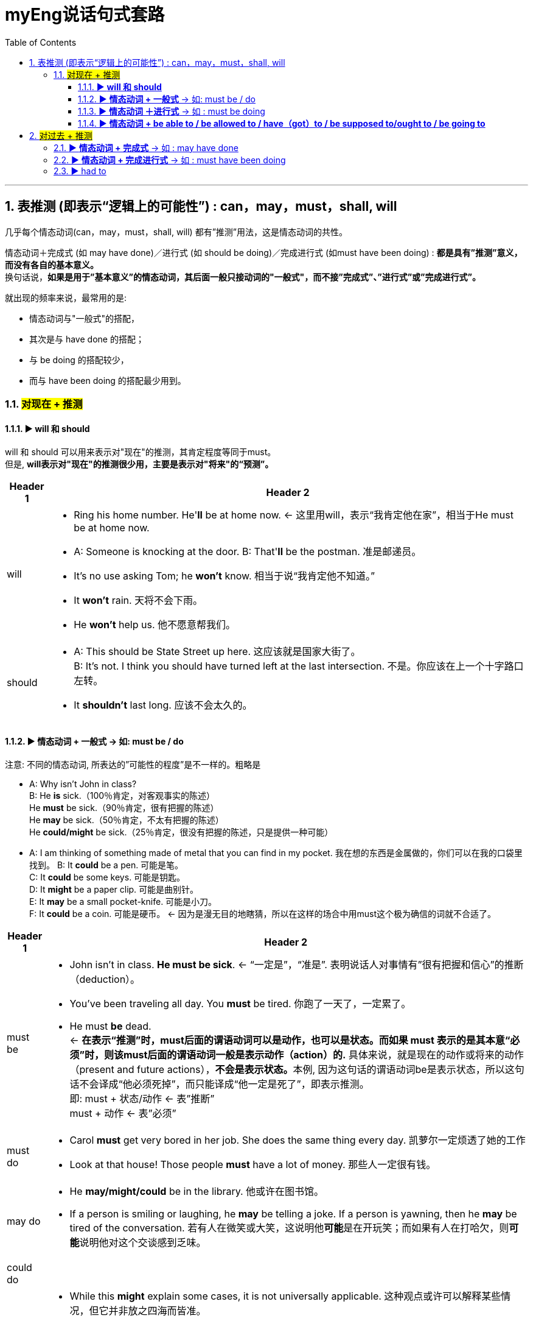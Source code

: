 
= myEng说话句式套路
:toc: left
:toclevels: 3
:sectnums:

'''

==  表推测 (即表示“逻辑上的可能性”) :  can，may，must，shall, will

几乎每个情态动词(can，may，must，shall, will) 都有”推测”用法，这是情态动词的共性。

情态动词＋完成式 (如 may have done)／进行式 (如 should be doing)／完成进行式 (如must have been doing) : *都是具有”推测”意义，而没有各自的基本意义。* +
换句话说，*如果是用于”基本意义”的情态动词，其后面一般只接动词的"一般式"，而不接”完成式”、”进行式”或”完成进行式”。*

就出现的频率来说，最常用的是:

- 情态动词与"一般式"的搭配，
- 其次是与 have done 的搭配；
- 与 be doing 的搭配较少，
- 而与 have been doing 的搭配最少用到。

===  #对现在 + 推测#

==== ▶ *will 和 should*

will 和 should 可以用来表示对"现在"的推测，其肯定程度等同于must。 +
但是, *will表示对"现在"的推测很少用，主要是表示对"将来"的“预测”。*

[.small]
[options="autowidth" cols="1a,1a"]
|===
|Header 1 |Header 2

|will
|- Ring his home number. He'**ll** be at home now.  ← 这里用will，表示“我肯定他在家”，相当于He must be at home now.
- A: Someone is knocking at the door.
B: That'**ll** be the postman. 准是邮递员。

- It's no use asking Tom; he **won't** know. 相当于说“我肯定他不知道。”
- It **won't** rain. 天将不会下雨。
- He **won't** help us. 他不愿意帮我们。


|should
|- A: This should be State Street up here. 这应该就是国家大街了。 +
B: It's not. I think you should have turned left at the last intersection. 不是。你应该在上一个十字路口左转。

- It *shouldn't* last long. 应该不会太久的。
|===




==== ▶  *情态动词 + 一般式* ->   如: must be / do

注意: 不同的情态动词, 所表达的”可能性的程度”是不一样的。粗略是 

- A: Why isn't John in class? +
B: He **is** sick.（100％肯定，对客观事实的陈述） +
He **must** be sick.（90％肯定，很有把握的陈述） +
He **may** be sick.（50％肯定，不太有把握的陈述） +
He **could/might** be sick.（25％肯定，很没有把握的陈述，只是提供一种可能）


- A: I am thinking of something made of metal that you can find in my pocket. 我在想的东西是金属做的，你们可以在我的口袋里找到。
B: It **could** be a pen. 可能是笔。 +
C: It **could** be some keys. 可能是钥匙。 +
D: It **might** be a paper clip. 可能是曲别针。 +
E: It **may** be a small pocket-knife. 可能是小刀。 +
F: It **could** be a coin. 可能是硬币。 ← 因为是漫无目的地瞎猜，所以在这样的场合中用must这个极为确信的词就不合适了。


[.small]
[options="autowidth" cols="1a,1a"]
|===
|Header 1 |Header 2

|must be
|- John isn't in class. *He must be sick*.  ← “一定是”，“准是”. 表明说话人对事情有”很有把握和信心”的推断（deduction）。
- You've been traveling all day. You **must** be tired. 你跑了一天了，一定累了。
- He must **be** dead.  +
← **在表示“推测”时，must后面的谓语动词可以是动作，也可以是状态。而如果 must 表示的是其本意“必须”时，则该must后面的谓语动词一般是表示动作（action）的.** 具体来说，就是现在的动作或将来的动作（present and future actions），**不会是表示状态。**本例, 因为这句话的谓语动词be是表示状态，所以这句话不会译成“他必须死掉”，而只能译成“他一定是死了”，即表示推测。 +
即: must + 状态/动作 ← 表”推断” +
must + 动作 ← 表”必须”

|must do
|- Carol **must** get very bored in her job. She does the same thing every day. 凯萝尔一定烦透了她的工作
- Look at that house! Those people **must** have a lot of money. 那些人一定很有钱。

|may do
|- He **may/might/could** be in the library. 他或许在图书馆。
- If a person is smiling or laughing, he **may** be telling a joke. If a person is yawning, then he **may** be tired of the conversation. 若有人在微笑或大笑，这说明他**可能**是在开玩笑；而如果有人在打哈欠，则**可能**说明他对这个交谈感到乏味。

|could  do
|

|might do
|- While this **might** explain some cases, it is not universally applicable. 这种观点或许可以解释某些情况，但它并非放之四海而皆准。
- He **might be** sick. I don't really know. He **could be** at home watching TV. He **might be** at the library. He **could be** out of town. 他有可能病了，但我真的不肯定，他也有可能是在家看电视，也有可能是在图书馆，还有可能不在城里。
- A: Do you think the plane will be on time? 你认为飞机会准时吗？
B: I don't know. It **may/might/could** be delayed by fog. 我不知道，可能会因为大雾而晚点吧。← 这里说话人B已经说明自己不知道了，所以他不会用must这样肯定的语气来推测。

|===


==== ▶  *情态动词 ＋进行式* -> 如 :  must be doing

*情态动词+ be doing 或 Have/has+been+doing 连用时，表达的意思与相应的"进行时态"或"完成进行时态"的意思差不多，只是增加了情态的意义——"推测"含义。*

[.small]
[options="autowidth" cols="1a,1a"]
|===
|Header 1 |Header 2

| must be doing
|- The computer is on, so someone *must be using it*. 电脑开着，肯定是有人在用。
- He *must be using* the Internet now. 很确信他在上网 +
He *may be using* the Internet now. 不是很确信 +
He *is using* the Internet now. ← 如果知道他确实就在上网，就可以不用情态动词了

- He **must be using** the Internet now. 很确信他在上网 +
He **may be using** the Internet now. 不是很确信 +
He **is using** the Internet now. ← 如果知道他确实就在上网，就可以不用情态动词了

|should be doing
|- He **should** still **be working** right now. 他现在**应该还在**工作。

|could be doing
|- **Could** he **be waiting** for us at the station? 他**会不会**正在车站等我们呢？
- God, I don't believe this. She **could be giving** birth in the cab. 真不敢相信。她现在或许正在出租车上生产了。 +
← 这里罗斯**用了最不肯定的词could，表明他不希望他的前妻在出租车上生孩子这件事真的发生. 如果他希望这件事发生，他就会用should了。**

| can't be doing
|- They **can't be having** dinner right now. 他们现在不可能还在吃晚饭。
- You **can't/couldn't have been swimming** all day. 你不可能一整天都一直在游泳。
|===


==== ▶  *情态动词 + be able to / be allowed to / have（got）to / be supposed to/ought to  / be going to*

上面这些短语用在情态动词后面, 此时的情态动词, 往往也是只有”推测”的意义，而没有基本意义。


[.small]
[options="autowidth" cols="1a,1a"]
|===
|Header 1 |Header 2

|情态动词 + be able to
|- We're supposed to do our best and we **should be able to** finish this work before the boss has to start screaming at us again. 我们得竭尽全力，在老板再次冲我们大喊大叫之前完成这项工作。

|情态动词 + be allowed to
|- He **may be able to** help. 他**或许**能够帮忙。
- If you could just concentrate on getting finished, we **might be allowed to** leave early this afternoon. 如果你们集中精力做完这项工作，**可能就会**允许我们今天下午早点走。

|情态动词 + have（got）to
| ← 在口语中，have got to 作为 have to 的口语形式更为常用

- They'**ve got to** try harder next time. 他们下次得更努力些。这里的have got to表示“必须”。 ← 注意: have to 有各种时态的变化，而 **have got to 没有时态的变化（只能表示”现在”或”将来”**，这一点同must表示“必须”意义时相同），比如不说had got to等。
- You'**ve got to** be joking! 你准是在开玩笑！这里的have got to表示“推测”。


- You **might have to** work late. The others **may be allowed to** leave early. 你**可能**得加班，其他人或许可以早走。
- Look at that house! Those people **have to** have a lot of money. ← 那些人一定很有钱。 这里的 have to 表示推测。
- He is really big; he **has to** be over seven feet tall. 他是个大块头，一定得有超过7英尺高。

|情态动词 + be supposed to
|

|情态动词 +  ought to
|

|情态动词 +  be going to
|
|===

'''

== #对过去 + 推测#

==== ▶  *情态动词 + 完成式*  -> 如 : may have done

- I think I *may have annoyed* Mary. 我想我**可能**是惹玛丽生气了。


==== ▶  *情态动词 + 完成进行式* -> 如 : must have been doing

- You look very tired. You **must have been working** all day. 你看起来很累，你**准是**忙了一整天了。
- Oh, I **must have been sitting** in the same position too long. My legs have fallen asleep. 我一定是同样一个姿势坐得太久了，我的两条腿都麻了。← 这里must的后面接”完成进行”时表示推测

=== ▶  had to

- He was really big; he **had to** be over seven feet tall. 他是个大块头，一定得有超过7英尺高。








